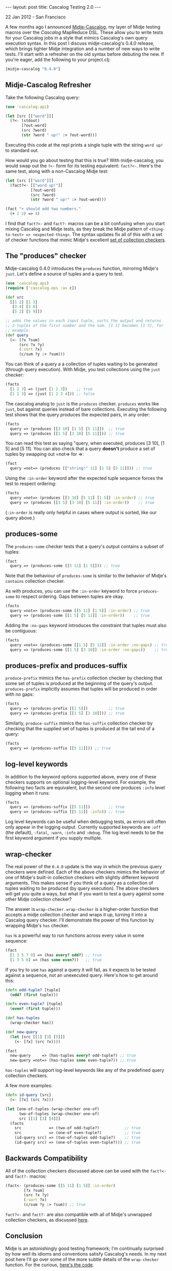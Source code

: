 #+STARTUP: showall indent
#+STARTUP: hidestars
#+BEGIN_HTML
---
layout: post
title: Cascalog Testing 2.0
---

<p class="meta">22 Jan 2012 - San Francisco</p>
#+END_HTML

A few months ago I announced [[http://sritchie.github.com/2011/09/30/testing-cascalog-with-midje.html][Midje-Cascalog]], my layer of Midje testing macros over the [[www.cascalog.org][Cascalog]] MapReduce DSL. These allow you to write tests for your Cascalog jobs in a style that mimics Cascalog's own query execution syntax. In this post I discuss midje-cascalog's 0.4.0 release, which brings tighter Midje integration and a number of new ways to write tests. I'll start with a refresher on the old syntax before debuting the new. If you're eager, add the following to your project.clj:

#+begin_src clojure
[midje-cascalog "0.4.0"]
#+end_src

** Midje-Cascalog Refresher

Take the following Cascalog query:

#+begin_src clojure
  (use 'cascalog.api)
  
  (let [src [["word"]]]
    (?<- (stdout)
         [?out-word]
         (src ?word)
         (str ?word " up!" :> ?out-word)))
#+end_src

Executing this code at the repl prints a single tuple with the string =word up!= to standard out.

How would you go about testing that this is true? With midje-cascalog, you would swap out the =?<-= form for its testing equivalent: =fact?<-=. Here's the same test, along with a non-Cascalog Midje test:

#+begin_src clojure
  (let [src [["word"]]]
    (fact?<- [["word up!"]]
             [?out-word]
             (src ?word)
             (str ?word " up!" :> ?out-word)))
  
  (fact "+ should add two numbers."
    (+ 2 2) => 4)
#+end_src

I find that =fact?<-= and =fact?-= macros can be a bit confusing when you start mixing Cascalog and Midje tests, as they break the Midje pattern of =<thing-to-test> => <expected-thing>=. The syntax updates fix all of this with a set of checker functions that mimic Midje's excellent [[https://github.com/marick/Midje/wiki/Checkers-for-collections-and-strings][set of collection checkers]].

** The "produces" checker

Midje-cascalog 0.4.0 introduces the =produces= function, mirroring Midje's =just=. Let's define a source of tuples and a query to test.

#+begin_src clojure
  (use 'cascalog.api)
  (require ['cascalog.ops :as c])
  
  (def src
    [[1 2] [1 3]
     [3 4] [3 6]
     [5 2] [5 9]])
  
  ;; adds the values in each input tuple, sorts the output and returns
  ;; 2-tuples of the first number and the sum. [1 2] becomes [1 3], for
  ;; example.
  (def query
    (<- [?x ?sum]
        (src ?x ?y)
        (:sort ?x)
        (c/sum ?y :> ?sum)))  
#+end_src

You can think of a query a a collection of tuples waiting to be generated (through query execution). With Midje, you test collections using the =just= checker:

#+begin_src clojure
  (facts
    [1 2 3] => (just [1 2 3])    ;; true
    [1 2 3] => (just [1 2 3 4])) ;; false
#+end_src

The cascalog analog to =just= is the =produces= checker. =produces= works like =just=, but against queries instead of bare collections. Executing the following test shows that the query produces the expected pairs, in any order:

#+begin_src clojure
  (facts
    query => (produces [[3 10] [1 5] [5 11]])  ;; true
    query => (produces [[1 5] [3 10] [5 11]])) ;; true  
#+end_src

You can read this test as saying "query, when executed, produces [3 10], [1 5] and [5 11]. You can also check that a query *doesn't* produce a set of tuples by swapping out =not=> for =>:

#+begin_src clojure
  (fact
    query =not=> (produces [["string!" 11] [1 5] [5 11]])) ;; true
#+end_src

Using the =:in-order= keyword after the expected tuple sequence forces the test to respect ordering:

#+begin_src clojure
  (facts    
    query =not=> (produces [[3 10] [5 11] [1 5]] :in-order) ;; true
    query => (produces [[1 5] [3 10] [5 11]] :in-order))    ;; true
#+end_src

(=:in-order= is really only helpful in cases where output is sorted, like our query above.)

** produces-some

The =produces-some= checker tests that a query's output contains a subset of tuples:

#+begin_src clojure    
  (fact
    query => (produces-some [[5 11] [1 5]])) ;; true
#+end_src

Note that the behaviour of =produces-some= is similar to the behavior of Midje's =contains= collection checker.

As with produces, you can use the =:in-order= keyword to force =produces-some= to respect ordering. Gaps between tuples are okay.

#+begin_src clojure    
  (facts
    query =not=> (produces-some [[5 11] [1 5]] :in-order) ;; true
    query => (produces-some [[1 5] [5 11]] :in-order))    ;; true
#+end_src

Adding the =:no-gaps= keyword introduces the constraint that tuples must also be contiguous:

#+begin_src clojure    
  (facts    
    query =not=> (produces-some [[1 5] [5 11]] :in-order :no-gaps) ;; true
    query => (produces-some [[1 5] [3 10]] :in-order :no-gaps))    ;; true
#+end_src

** produces-prefix and produces-suffix

=produce-prefix= mimics the =has-prefix= collection checker by checking that some set of tuples is produced at the beginning of the query's output. =produces-prefix= implicitly assumes that tuples will be produced in order with no gaps:

#+begin_src clojure    
  (facts    
    query => (produces-prefix [[1 5]])         ;; true
    query => (produces-prefix [[1 5] [3 10]])) ;; true
#+end_src

Similarly, =produce-suffix= mimics the =has-suffix= collection checker by checking that the supplied set of tuples is produced at the tail end of a query:

#+begin_src clojure    
  (facts
    query => (produces-suffix [[5 11]])) ;; true
#+end_src

** log-level keywords

In addition to the keyword options supported above, every one of these checkers supports on optional logging-level keyword. For example, the following two facts are equivalent, but the second one produces =:info= level logging when it runs:

#+begin_src clojure
  (facts
    query => (produces-suffix [[5 11]])        ;; true
    query => (produces-suffix [[5 11]] :info)) ;; true
#+end_src

Log level keywords can be useful when debugging tests, as errors will often only appear in the logging output. Currently supported keywords are =:off= (the default), =:fatal=, =:warn=, =:info= and =:debug=. The log level needs to be the first keyword argument if you supply multiple.

** wrap-checker

The real power of the =0.4.0= update is the way in which the previous query checkers were defined. Each of the above checkers mimics the behavior of one of Midje's built-in collection checkers with slightly different keyword arguments. This makes sense if you think of a query as a collection of tuples waiting to be produced (by query execution). The above checkers will get you quite a ways, but what if you want to test a query against some other Midje collection checker?

The answer is =wrap-checker=. =wrap-checker= is a higher-order function that accepts a midje collection checker and wraps it up, turning it into a Cascalog query checker. I'll demonstrate the power of this function by wrapping  Midje's =has= checker.

=has= is a powerful way to run functions across every value in some sequence:

#+begin_src clojure
  (fact
    [1 3 5 7 9] => (has every? odd?) ;; true
    [1 3 5 6] => (has some even?))   ;; true
#+end_src

If you try to use =has= against a query it will fail, as it expects to be tested against a sequence, not an unexecuted query. Here's how to get around this:

#+begin_src clojure
  (defn odd-tuple? [tuple]
    (odd? (first tuple)))
  
  (defn even-tuple? [tuple]
    (even? (first tuple)))

  (def has-tuples
    (wrap-checker has))
  
  (def new-query
    (let [src [[1] [3] [5]]]
      (<- [?x] (src ?x))))
  
  (fact
    new-query     => (has-tuples every? odd-tuple?) ;; true
    new-query =not=> (has-tuples some even-tuple?)) ;; true  
  
#+end_src

=has-tuples= will support log-level keywords like any of the predefined query collection checkers.

A few more examples:

#+begin_src clojure  
  (defn id-query [src]
    (<- [?x] (src ?x)))
  
  (let [one-of-tuples (wrap-checker one-of)
        two-of-tuples (wrap-checker one-of)
        src [[1] [3] [4]]]
    (facts
      src            => (two-of odd-tuple?)           ;; true
      src            => (one-of even-tuple?)          ;; true
      (id-query src) => (two-of-tuples odd-tuple?)    ;; true
      (id-query src) => (one-of-tuples even-tuple?))) ;; true  
#+end_src

** Backwards Compatibility

All of the collection checkers discussed above can be used with the =fact?<-= and =fact?-= macros:

#+begin_src clojure
  (fact<- (produces-some [[5 11] [1 5]] :in-order)
          [?x ?sum]
          (src ?x ?y)
          (:sort ?x)
          (c/sum ?y :> ?sum)) ;; true
#+end_src

=fact?<-= and =fact?-= are also compatible with all of Midje's unwrapped collection checkers, as discussed [[http://sritchie.github.com/2011/09/30/testing-cascalog-with-midje.html][here]].

** Conclusion

Midje is an astonishingly good testing framework; I'm continually surprised by how well its idioms and conventions satisfy Cascalog's needs. In my next post here I'll go over some of the more subtle details of the =wrap-checker= function. For the curious, [[https://github.com/sritchie/midje-cascalog/blob/develop/src/midje/cascalog.clj#L39][here's the code]].

If you'd like more information or additional features, please add your thoughts to the [[https://github.com/sritchie/midje-cascalog/issues][midje-cascalog github issues page]], or let me know in the comments below (or on twitter! I'm [[www.twitter.com/sritchie09][@sritchie09]].)

